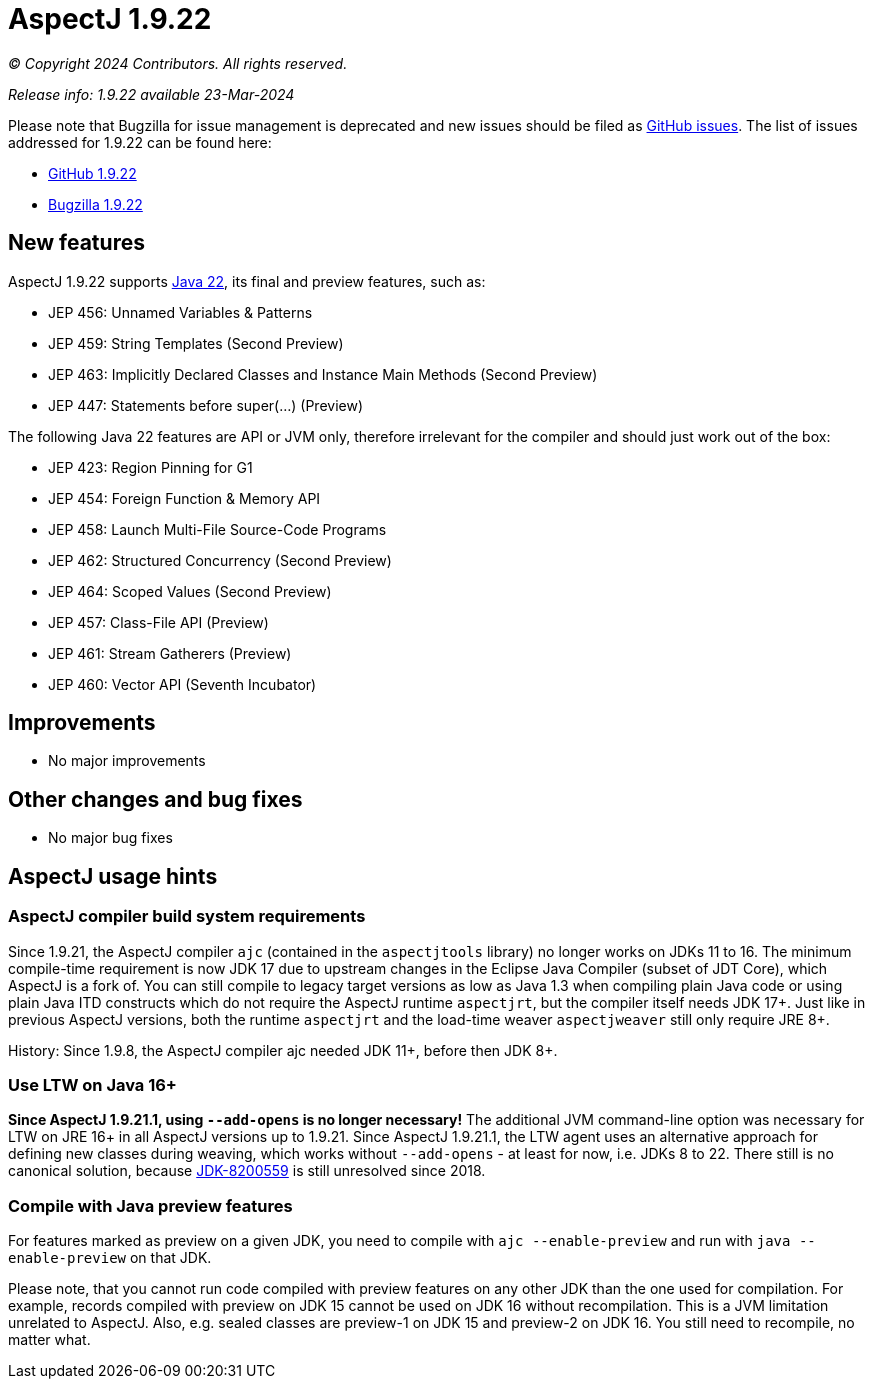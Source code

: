 = AspectJ 1.9.22

// AspectJ_JDK_Update: Each a.b.c release needs a new release notes document. For a.b.c.d minors, the existing a.b.c
// document can be updated. After copying this document, remove the comment from the previous one.

_© Copyright 2024 Contributors. All rights reserved._

_Release info: 1.9.22 available 23-Mar-2024_

Please note that Bugzilla for issue management is deprecated and new issues should be filed as
https://github.com/eclipse-aspectj/aspectj/issues/new[GitHub issues]. The list of issues addressed for 1.9.22 can be
found here:

* https://github.com/eclipse-aspectj/aspectj/issues?q=is%3Aissue+is%3Aclosed++milestone%3A1.9.22[GitHub 1.9.22]
* https://bugs.eclipse.org/bugs/buglist.cgi?bug_status=RESOLVED&bug_status=VERIFIED&bug_status=CLOSED&f0=OP&f1=OP&f3=CP&f4=CP&j1=OR&list_id=16866879&product=AspectJ&query_format=advanced&target_milestone=1.9.22[Bugzilla 1.9.22]

== New features

AspectJ 1.9.22 supports https://openjdk.java.net/projects/jdk/22/[Java 22], its final and preview features, such as:

* JEP 456: Unnamed Variables & Patterns
* JEP 459: String Templates (Second Preview)
* JEP 463: Implicitly Declared Classes and Instance Main Methods (Second Preview)
* JEP 447: Statements before super(...) (Preview)

The following Java 22 features are API or JVM only, therefore irrelevant for the compiler and should just work
out of the box:

* JEP 423: Region Pinning for G1
* JEP 454: Foreign Function & Memory API
* JEP 458: Launch Multi-File Source-Code Programs
* JEP 462: Structured Concurrency (Second Preview)
* JEP 464: Scoped Values (Second Preview)
* JEP 457: Class-File API (Preview)
* JEP 461: Stream Gatherers (Preview)
* JEP 460: Vector API (Seventh Incubator)

== Improvements

* No major improvements

== Other changes and bug fixes

* No major bug fixes

== AspectJ usage hints

[[ajc_build_system_requirements]]
=== AspectJ compiler build system requirements

Since 1.9.21, the AspectJ compiler `ajc` (contained in the `aspectjtools` library) no longer works on JDKs 11 to 16. The
minimum compile-time requirement is now JDK 17 due to upstream changes in the Eclipse Java Compiler (subset of JDT
Core), which AspectJ is a fork of. You can still compile to legacy target versions as low as Java 1.3 when compiling
plain Java code or using plain Java ITD constructs which do not require the AspectJ runtime `aspectjrt`, but the
compiler itself needs JDK 17+. Just like in previous AspectJ versions, both the runtime `aspectjrt` and the load-time
weaver `aspectjweaver` still only require JRE 8+.

History: Since 1.9.8, the AspectJ compiler ajc needed JDK 11+, before then JDK 8+.

[[ltw_java_16]]
=== Use LTW on Java 16+

**Since AspectJ 1.9.21.1, using `--add-opens` is no longer necessary!** The additional JVM command-line option was
necessary for LTW on JRE 16+ in all AspectJ versions up to 1.9.21. Since AspectJ 1.9.21.1, the LTW agent uses an
alternative approach for defining new classes during weaving, which works without `--add-opens` - at least for now, i.e.
JDKs 8 to 22. There still is no canonical solution, because link:https://bugs.openjdk.org/browse/JDK-8200559[JDK-8200559]
is still unresolved since 2018.

[[compile_with_preview]]
=== Compile with Java preview features

For features marked as preview on a given JDK, you need to compile with `ajc --enable-preview` and run with
`java --enable-preview` on that JDK.

Please note, that you cannot run code compiled with preview features on any other JDK than the one used for compilation.
For example, records compiled with preview on JDK 15 cannot be used on JDK 16 without recompilation. This is a JVM
limitation unrelated to AspectJ. Also, e.g. sealed classes are preview-1 on JDK 15 and preview-2 on JDK 16. You still
need to recompile, no matter what.
